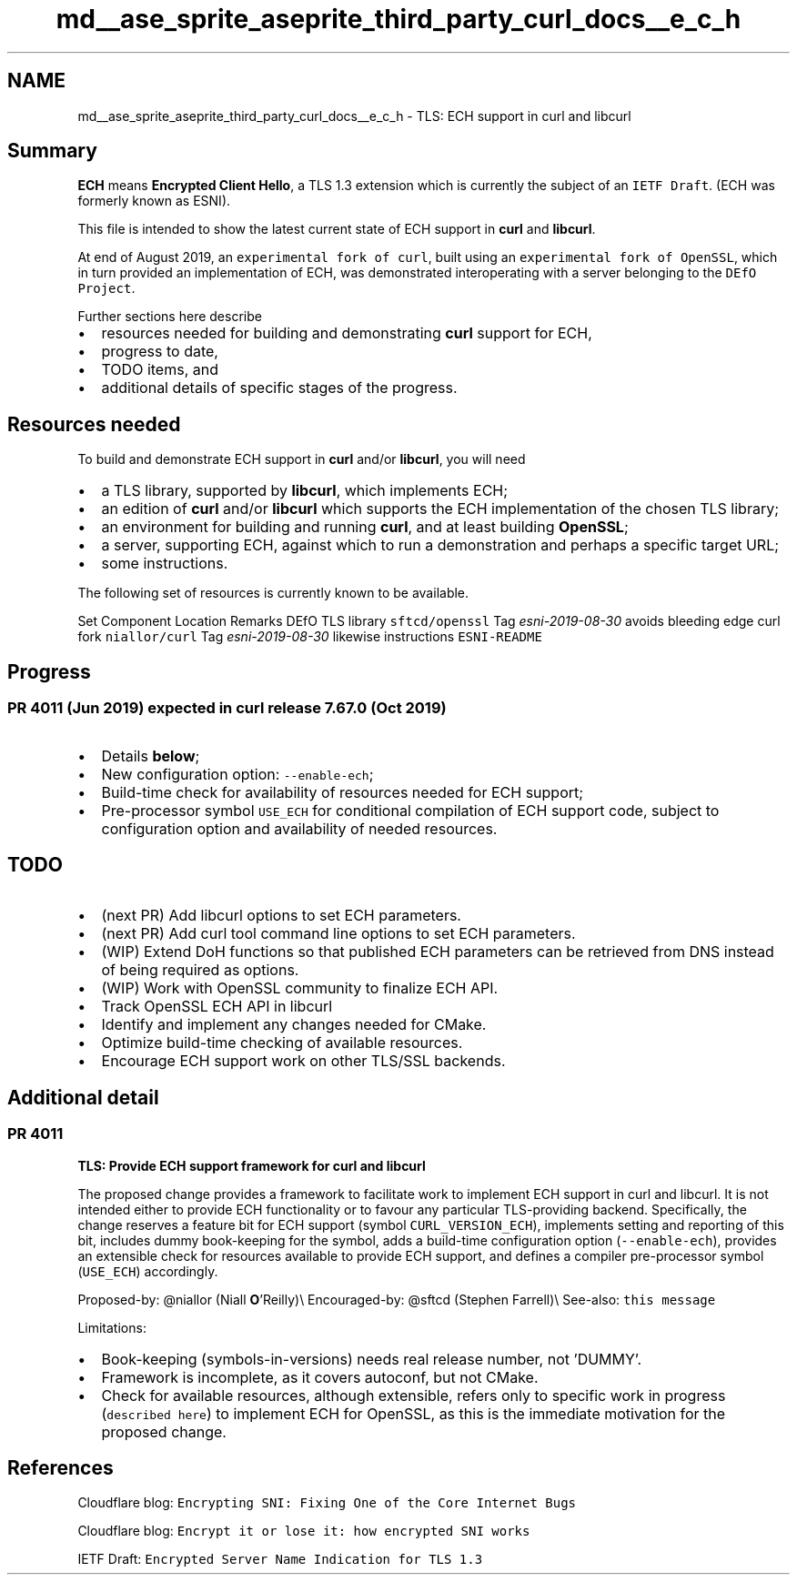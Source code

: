 .TH "md__ase_sprite_aseprite_third_party_curl_docs__e_c_h" 3 "Wed Feb 1 2023" "Version Version 0.0" "My Project" \" -*- nroff -*-
.ad l
.nh
.SH NAME
md__ase_sprite_aseprite_third_party_curl_docs__e_c_h \- TLS: ECH support in curl and libcurl 
.PP

.SH "Summary"
.PP
\fBECH\fP means \fBEncrypted Client Hello\fP, a TLS 1\&.3 extension which is currently the subject of an \fCIETF Draft\fP\&. (ECH was formerly known as ESNI)\&.
.PP
This file is intended to show the latest current state of ECH support in \fBcurl\fP and \fBlibcurl\fP\&.
.PP
At end of August 2019, an \fCexperimental fork of curl\fP, built using an \fCexperimental fork of OpenSSL\fP, which in turn provided an implementation of ECH, was demonstrated interoperating with a server belonging to the \fCDEfO Project\fP\&.
.PP
Further sections here describe
.PP
.IP "\(bu" 2
resources needed for building and demonstrating \fBcurl\fP support for ECH,
.IP "\(bu" 2
progress to date,
.IP "\(bu" 2
TODO items, and
.IP "\(bu" 2
additional details of specific stages of the progress\&.
.PP
.SH "Resources needed"
.PP
To build and demonstrate ECH support in \fBcurl\fP and/or \fBlibcurl\fP, you will need
.PP
.IP "\(bu" 2
a TLS library, supported by \fBlibcurl\fP, which implements ECH;
.IP "\(bu" 2
an edition of \fBcurl\fP and/or \fBlibcurl\fP which supports the ECH implementation of the chosen TLS library;
.IP "\(bu" 2
an environment for building and running \fBcurl\fP, and at least building \fBOpenSSL\fP;
.IP "\(bu" 2
a server, supporting ECH, against which to run a demonstration and perhaps a specific target URL;
.IP "\(bu" 2
some instructions\&.
.PP
.PP
The following set of resources is currently known to be available\&.
.PP
Set   Component   Location   Remarks    DEfO   TLS library   \fCsftcd/openssl\fP   Tag \fIesni-2019-08-30\fP avoids bleeding edge    curl fork   \fCniallor/curl\fP   Tag \fIesni-2019-08-30\fP likewise    instructions   \fCESNI-README\fP   
.SH "Progress"
.PP
.SS "PR 4011 (Jun 2019) expected in curl release 7\&.67\&.0 (Oct 2019)"
.IP "\(bu" 2
Details \fBbelow\fP;
.IP "\(bu" 2
New configuration option: \fC--enable-ech\fP;
.IP "\(bu" 2
Build-time check for availability of resources needed for ECH support;
.IP "\(bu" 2
Pre-processor symbol \fCUSE_ECH\fP for conditional compilation of ECH support code, subject to configuration option and availability of needed resources\&.
.PP
.SH "TODO"
.PP
.IP "\(bu" 2
(next PR) Add libcurl options to set ECH parameters\&.
.IP "\(bu" 2
(next PR) Add curl tool command line options to set ECH parameters\&.
.IP "\(bu" 2
(WIP) Extend DoH functions so that published ECH parameters can be retrieved from DNS instead of being required as options\&.
.IP "\(bu" 2
(WIP) Work with OpenSSL community to finalize ECH API\&.
.IP "\(bu" 2
Track OpenSSL ECH API in libcurl
.IP "\(bu" 2
Identify and implement any changes needed for CMake\&.
.IP "\(bu" 2
Optimize build-time checking of available resources\&.
.IP "\(bu" 2
Encourage ECH support work on other TLS/SSL backends\&.
.PP
.SH "Additional detail"
.PP
.SS "PR 4011"
\fBTLS: Provide ECH support framework for curl and libcurl\fP
.PP
The proposed change provides a framework to facilitate work to implement ECH support in curl and libcurl\&. It is not intended either to provide ECH functionality or to favour any particular TLS-providing backend\&. Specifically, the change reserves a feature bit for ECH support (symbol \fCCURL_VERSION_ECH\fP), implements setting and reporting of this bit, includes dummy book-keeping for the symbol, adds a build-time configuration option (\fC--enable-ech\fP), provides an extensible check for resources available to provide ECH support, and defines a compiler pre-processor symbol (\fCUSE_ECH\fP) accordingly\&.
.PP
Proposed-by: @niallor (Niall \fBO\fP'Reilly)\\ Encouraged-by: @sftcd (Stephen Farrell)\\ See-also: \fCthis message\fP
.PP
Limitations:
.IP "\(bu" 2
Book-keeping (symbols-in-versions) needs real release number, not 'DUMMY'\&.
.IP "\(bu" 2
Framework is incomplete, as it covers autoconf, but not CMake\&.
.IP "\(bu" 2
Check for available resources, although extensible, refers only to specific work in progress (\fCdescribed here\fP) to implement ECH for OpenSSL, as this is the immediate motivation for the proposed change\&.
.PP
.SH "References"
.PP
Cloudflare blog: \fCEncrypting SNI: Fixing One of the Core Internet Bugs\fP
.PP
Cloudflare blog: \fCEncrypt it or lose it: how encrypted SNI works\fP
.PP
IETF Draft: \fCEncrypted Server Name Indication for TLS 1\&.3\fP
.PP
.PP
 
